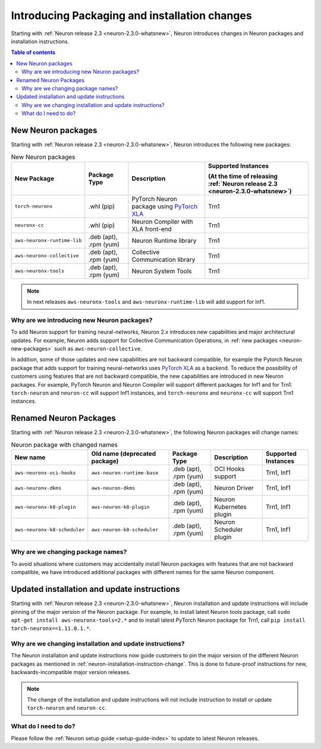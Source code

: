 .. post:: Oct 10, 2022 03:00
    :language: en
    :tags: neuron2.x

.. _neuron-packages-changes:

Introducing Packaging and installation changes
----------------------------------------------

Starting with :ref:`Neuron release 2.3 <neuron-2.3.0-whatsnew>`, Neuron introduces changes in Neuron packages and installation instructions.

.. contents::  Table of contents
   :local:
   :depth: 2

.. _neuron-new-packages:

New Neuron packages
^^^^^^^^^^^^^^^^^^^

Starting with :ref:`Neuron release 2.3 <neuron-2.3.0-whatsnew>`, Neuron introduces the following new packages:

.. list-table:: New Neuron packages
   :widths: auto
   :header-rows: 1
   :align: left
   :class: table-smaller-font-size

   * - New Package
     - Package Type
     - Description
     - Supported Instances 
     
       (At the time of releasing :ref:`Neuron release 2.3 <neuron-2.3.0-whatsnew>`)

   * - ``torch-neuronx``
     - .whl (pip)
     - PyTorch Neuron package using `PyTorch XLA <https://pytorch.org/xla>`_ 
     - Trn1

   * - ``neuronx-cc``
     - .whl (pip)
     - Neuron Compiler with XLA front-end
     - Trn1

   * - ``aws-neuronx-runtime-lib``
     - .deb (apt), .rpm (yum)
     - Neuron Runtime library
     - Trn1

   * - ``aws-neuronx-collective``
     - .deb (apt), .rpm (yum)
     - Collective Communication library          
     - Trn1

   * - ``aws-neuronx-tools``
     - .deb (apt), .rpm (yum)
     - Neuron System Tools
     - Trn1

.. note::

   In next releases ``aws-neuronx-tools`` and ``aws-neuronx-runtime-lib`` will add support for Inf1.

Why are we introducing new Neuron packages?
~~~~~~~~~~~~~~~~~~~~~~~~~~~~~~~~~~~~~~~~~~~

To add Neuron support for training neural-networks, Neuron 2.x introduces new capabilities and major architectural updates. For example, Neuron adds support for Collective Communication Operations, in :ref:`new packages <neuron-new-packages>` such as ``aws-neuron-collective``. 

In addition, some of those updates and new capabilities are not backward compatible, for example the Pytorch Neuron package that adds support for training neural-networks uses `PyTorch XLA <https://pytorch.org/xla>`_ as a backend. To reduce the possibility of customers using features that are not backward compatible, the new capabilities are introduced in new Neuron packages. For example, PyTorch Neuron and Neuron Compiler will support  different packages for Inf1 and for Trn1: ``torch-neuron`` and ``neuron-cc`` will support Inf1 instances, and ``torch-neuronx`` and ``neuronx-cc`` will support Trn1 instances.

.. _neuron-packages-renaming:

Renamed Neuron Packages
^^^^^^^^^^^^^^^^^^^^^^^

Starting with :ref:`Neuron release 2.3 <neuron-2.3.0-whatsnew>`, the following  Neuron packages will change names: 


.. list-table:: Neuron package with changed names
   :widths: auto
   :header-rows: 1
   :align: left
   :class: table-smaller-font-size   

   * - New name
     - Old name (deprecated package)
     - Package Type
     - Description
     - Supported Instances 

   * - ``aws-neuronx-oci-hooks``
     - ``aws-neuron-runtime-base``
     - .deb (apt), .rpm (yum)
     - OCI Hooks support
     - Trn1, Inf1

   * - ``aws-neuronx-dkms``
     - ``aws-neuron-dkms``
     - .deb (apt), .rpm (yum)
     - Neuron Driver
     - Trn1, Inf1     




   * - ``aws-neuronx-k8-plugin``
     - ``aws-neuron-k8-plugin``
     - .deb (apt), .rpm (yum)
     - Neuron Kubernetes plugin
     - Trn1, Inf1

   * - ``aws-neuronx-k8-scheduler``
     - ``aws-neuron-k8-scheduler``
     - .deb (apt), .rpm (yum)
     - Neuron Scheduler plugin
     - Trn1, Inf1

Why are we changing package names?
~~~~~~~~~~~~~~~~~~~~~~~~~~~~~~~~~~

To avoid situations where customers may accidentally install Neuron packages with features that are not backward compatible, we have introduced additional packages with different names for the same Neuron component. 

.. _neuron-installation-instruction-change:

Updated installation and update instructions 
^^^^^^^^^^^^^^^^^^^^^^^^^^^^^^^^^^^^^^^^^^^^

Starting with :ref:`Neuron release 2.3 <neuron-2.3.0-whatsnew>`, Neuron installation and update instructions will include pinning of the major version of the Neuron package. For example, to install latest Neuron tools package, call ``sudo apt-get install aws-neuronx-tools=2.*`` and to install latest PyTorch Neuron package for Trn1, call ``pip install torch-neuronx==1.11.0.1.*``. 


Why are we changing installation and update instructions?
~~~~~~~~~~~~~~~~~~~~~~~~~~~~~~~~~~~~~~~~~~~~~~~~~~~~~~~~~

The Neuron installation and update instructions now guide customers to pin the major version of the different Neuron packages as mentioned in :ref:`neuron-installation-instruction-change`. This is done to future-proof instructions for new, backwards-incompatible major version releases.

.. note:: The change of the installation and update instructions will not include instruction to install or update ``torch-neuron`` and ``neuron-cc``.

What do I need to do?
~~~~~~~~~~~~~~~~~~~~~

Please follow the :ref:`Neuron setup guide <setup-guide-index>` to update to latest Neuron releases.

